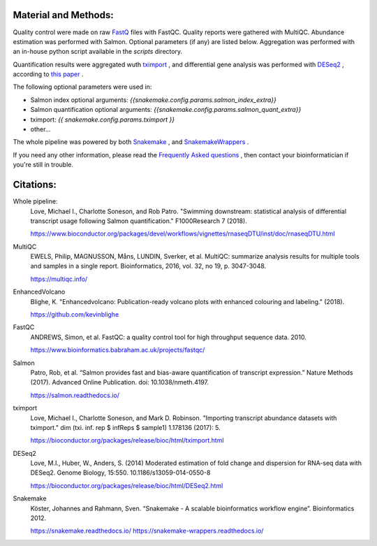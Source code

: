Material and Methods:
#####################

Quality control were made on raw `FastQ <https://en.wikipedia.org/wiki/FASTQ_format>`_ files with FastQC. Quality reports were gathered with MultiQC. Abundance estimation was performed with Salmon. Optional parameters (if any) are listed below. Aggregation was performed with an in-house python script available in the `scripts` directory.

Quantification results were aggregated wuth `tximport <https://bioconductor.org/packages/release/bioc/html/tximport.html>`_ , and differential gene analysis was performed with `DESeq2 <https://bioconductor.org/packages/release/bioc/html/DESeq2.html>`_ , according to `this paper <https://www.ncbi.nlm.nih.gov/pmc/articles/PMC4712774/>`_ .

The following optional parameters were used in:

* Salmon index optional arguments: `{{snakemake.config.params.salmon_index_extra}}`
* Salmon quantification optional arguments: `{{snakemake.config.params.salmon_quant_extra}}`
* tximport: `{{ snakemake.config.params.tximport }}`
* other...

The whole pipeline was powered by both `Snakemake <https://snakemake.readthedocs.io>`_ , and `SnakemakeWrappers <https://snakemake-wrappers.readthedocs.io/>`_ .

If you need any other information, please read the `Frequently Asked questions <https://github.com/tdayris-perso/rna-count-salmon#frequently-asked-questions-by-my-fellow-biologists-on-this-pipeline>`_ , then contact your bioinformatician if you're still in trouble.

Citations:
##########

Whole pipeline:
  Love, Michael I., Charlotte Soneson, and Rob Patro. "Swimming downstream: statistical analysis of differential transcript usage following Salmon quantification." F1000Research 7 (2018).

  https://www.bioconductor.org/packages/devel/workflows/vignettes/rnaseqDTU/inst/doc/rnaseqDTU.html

MultiQC
  EWELS, Philip, MAGNUSSON, Måns, LUNDIN, Sverker, et al. MultiQC: summarize analysis results for multiple tools and samples in a single report. Bioinformatics, 2016, vol. 32, no 19, p. 3047-3048.

  https://multiqc.info/


EnhancedVolcano
  Blighe, K. "Enhancedvolcano: Publication-ready volcano plots with enhanced colouring and labeling." (2018).

  https://github.com/kevinblighe

FastQC
  ANDREWS, Simon, et al. FastQC: a quality control tool for high throughput sequence data. 2010.

  https://www.bioinformatics.babraham.ac.uk/projects/fastqc/

Salmon
  Patro, Rob, et al. “Salmon provides fast and bias-aware quantification of transcript expression.” Nature Methods (2017). Advanced Online Publication. doi: 10.1038/nmeth.4197.

  https://salmon.readthedocs.io/

tximport
  Love, Michael I., Charlotte Soneson, and Mark D. Robinson. "Importing transcript abundance datasets with tximport." dim (txi. inf. rep $ infReps $ sample1) 1.178136 (2017): 5.

  https://bioconductor.org/packages/release/bioc/html/tximport.html

DESeq2
  Love, M.I., Huber, W., Anders, S. (2014) Moderated estimation of fold change and dispersion for RNA-seq data with DESeq2. Genome Biology, 15:550. 10.1186/s13059-014-0550-8

  https://bioconductor.org/packages/release/bioc/html/DESeq2.html

Snakemake
  Köster, Johannes and Rahmann, Sven. “Snakemake - A scalable bioinformatics workflow engine”. Bioinformatics 2012.

  https://snakemake.readthedocs.io/
  https://snakemake-wrappers.readthedocs.io/
